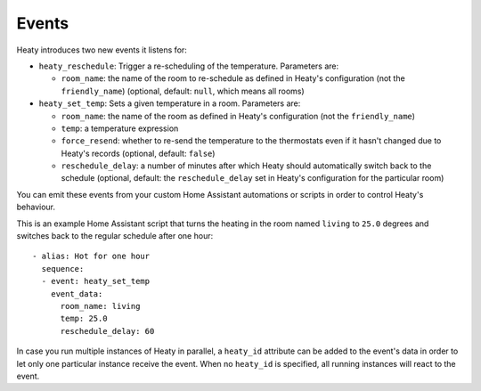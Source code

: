 Events
======

Heaty introduces two new events it listens for:

* ``heaty_reschedule``: Trigger a re-scheduling of the temperature.
  Parameters are:

  * ``room_name``: the name of the room to re-schedule as defined in
    Heaty's configuration (not the ``friendly_name``) (optional, default:
    ``null``, which means all rooms)

* ``heaty_set_temp``: Sets a given temperature in a room.
  Parameters are:

  * ``room_name``: the name of the room as defined in Heaty's
    configuration (not the ``friendly_name``)
  * ``temp``: a temperature expression
  * ``force_resend``: whether to re-send the temperature to the
    thermostats even if it hasn't changed due to Heaty's records (optional,
    default: ``false``)
  * ``reschedule_delay``: a number of minutes after which Heaty should
    automatically switch back to the schedule (optional, default: the
    ``reschedule_delay`` set in Heaty's configuration for the particular
    room)

You can emit these events from your custom Home Assistant automations
or scripts in order to control Heaty's behaviour.

This is an example Home Assistant script that turns the heating in the
room named ``living`` to ``25.0`` degrees and switches back to the
regular schedule after one hour:

::

    - alias: Hot for one hour
      sequence:
      - event: heaty_set_temp
        event_data:
          room_name: living
          temp: 25.0
          reschedule_delay: 60

In case you run multiple instances of Heaty in parallel, a ``heaty_id``
attribute can be added to the event's data in order to let only one
particular instance receive the event. When no ``heaty_id`` is specified,
all running instances will react to the event.
